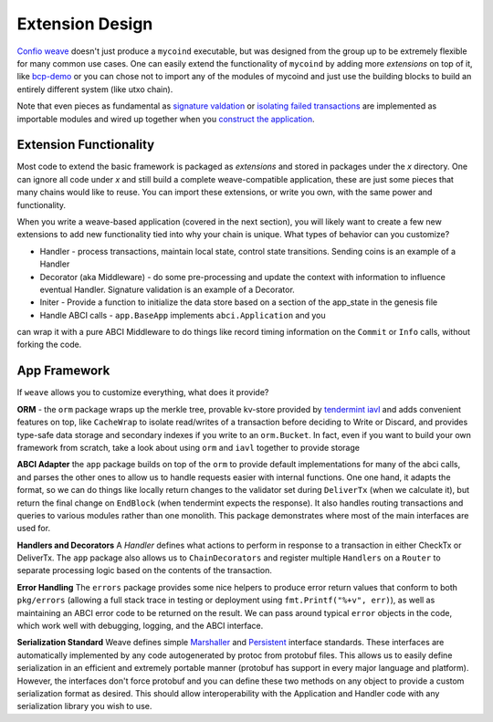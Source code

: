 ----------------
Extension Design
----------------

`Confio weave <https://github.com/confio/weave>`_ doesn't just
produce a ``mycoind`` executable, but was designed from the
group up to be extremely flexible for many common use cases.
One can easily extend the functionality of ``mycoind``
by adding more *extensions* on top of it, like
`bcp-demo <https://github.com/iov-one/bcp-demo>`_
or you can chose not to import any of the modules of
mycoind and just use the building blocks to build an
entirely different system (like utxo chain).

Note that even pieces as fundamental as
`signature valdation <https://github.com/confio/weave/tree/master/x/sigs>`_
or `isolating failed transactions <https://github.com/confio/weave/tree/blob/x/utils/savepoint.go>`_ are implemented as importable modules and wired up
together when you `construct the application <https://github.com/confio/weave/tree/blob/examples/mycoind/app/app.go#L39-54>`_.

Extension Functionality
=======================

Most code to extend the basic framework is packaged as *extensions* and
stored in packages under the `x` directory. One can ignore all code
under `x` and still build a complete weave-compatible application,
these are just some pieces that many chains would like to reuse.
You can import these extensions, or write you own, with the same
power and functionality.

When you write a weave-based application (covered in the next section),
you will likely want to create a few new extensions to add new
functionality tied into why your chain is unique. What types of
behavior can you customize?

* Handler - process transactions, maintain local state, control state transitions. Sending coins is an example of a Handler
* Decorator (aka Middleware) - do some pre-processing and update the context with information to influence eventual Handler. Signature validation is an example of a Decorator.
* Initer - Provide a function to initialize the data store based on a section of the app_state in the genesis file
* Handle ABCI calls - ``app.BaseApp`` implements ``abci.Application`` and you
can wrap it with a pure ABCI Middleware to do things like record timing information on the ``Commit`` or ``Info`` calls, without forking the code.

App Framework
=============

If ``weave`` allows you to customize everything, what does it provide?

**ORM** - the ``orm`` package wraps up the merkle tree, provable kv-store provided by `tendermint iavl <https://github.com/tendermint/iavl>`_ and adds convenient features on top, like ``CacheWrap`` to isolate read/writes of a transaction before deciding to Write or Discard, and provides type-safe data storage and secondary indexes if you write to an ``orm.Bucket``. In fact, even if you want to build your own framework from scratch, take a look about using ``orm`` and ``iavl`` together to provide storage

**ABCI Adapter** the ``app`` package builds on top of the ``orm`` to
provide default implementations for many of the abci calls, and parses
the other ones to allow us to handle requests easier with internal functions.
One one hand, it adapts the format, so we can do things like locally
return changes to the validator set during ``DeliverTx`` (when we calculate
it), but return the final change on ``EndBlock`` (when tendermint
expects the response). It also handles routing transactions and queries
to various modules rather than one monolith. This package demonstrates
where most of the main interfaces are used for.

**Handlers and Decorators** A *Handler* defines what actions to perform
in response to a transaction in either CheckTx or DeliverTx. The ``app``
package also allows us to ``ChainDecorators`` and register multiple
``Handlers`` on a ``Router`` to separate processing logic based
on the contents of the transaction.

**Error Handling** The ``errors`` package provides some nice helpers
to produce error return values that conform to both ``pkg/errors``
(allowing a full stack trace in testing or deployment using
``fmt.Printf("%+v", err)``), as well as maintaining an ABCI error code
to be returned on the result. We can pass around typical ``error``
objects in the code, which work well with debugging, logging,
and the ABCI interface.

**Serialization Standard** Weave defines simple
`Marshaller <https://github.com/confio/weave/blob/master/tx.go#L21-L28>`_ and
`Persistent <https://github.com/confio/weave/blob/master/tx.go#L30-L41>`_ interface standards. These interfaces are automatically
implemented by any code autogenerated by protoc from protobuf files.
This allows us to easily define serialization in an efficient and
extremely portable manner (protobuf has support in every major
language and platform). However, the interfaces don't force protobuf
and you can define these two methods on any object to provide
a custom serialization format as desired. This should allow interoperability
with the Application and Handler code with any serialization library
you wish to use.
